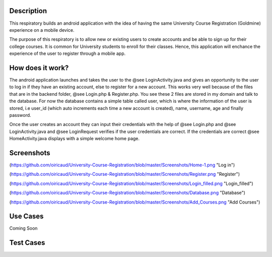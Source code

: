 Description
======
This respiratory builds an android application with the idea of having the same University Course Registration (Goldmine) experience on a mobile device.

The purpose of this respiratory is to allow new or existing users to create accounts and be able to sign up for their college courses. It is common for University students to enroll for their classes. Hence, this application will enchance the experience of the user to register through a mobile app.

How does it work?
======

The android application launches and takes the user to the @see LoginActivity.java and gives an opportunity to the user to log in if they have an existing account, else to register for a new account. This works very well because of the files that are in the backend folder, @see Login.php & 
Register.php. You see these 2 files are stored in my domain and talk to the database. For now the database contains a simple table called user, which
is where the information of the user is stored, i.e user_id (which auto increments each time a new account is created), name, username, age and
finally password.  

Once the user creates an account they can input their credentials with the help of @see Login.php and @see LoginActivity.java and @see LoginRequest verifies if the user credentials are correct. If the credentials are correct @see HomeActivity.java displays with a simple welcome home page.

Screenshots
======
(https://github.com/oiricaud/University-Course-Registration/blob/master/Screenshots/Home-1.png "Log in")

(https://github.com/oiricaud/University-Course-Registration/blob/master/Screenshots/Register.png "Register")

(https://github.com/oiricaud/University-Course-Registration/blob/master/Screenshots/Login_filled.png "Login_filled")

(https://github.com/oiricaud/University-Course-Registration/blob/master/Screenshots/Database.png "Database")

(https://github.com/oiricaud/University-Course-Registration/blob/master/Screenshots/Add_Courses.png "Add Courses")

Use Cases
======
Coming Soon

Test Cases
======

